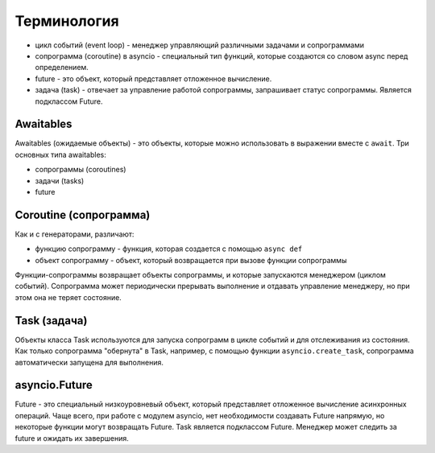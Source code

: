 Терминология
------------

* цикл событий (event loop) - менеджер управляющий различными задачами и сопрограммами
* сопрограмма (coroutine) в asyncio - специальный тип функций, которые создаются
  со словом async перед определением.
* future - это объект, который представляет отложенное вычисление.
* задача (task) - отвечает за управление работой сопрограммы, запрашивает статус
  сопрограммы. Является подклассом Future.


Awaitables
~~~~~~~~~~

Awaitables (ожидаемые объекты) - это объекты, которые можно использовать в выражении 
вместе с ``await``. Три основных типа awaitables:

* сопрограммы (coroutines)
* задачи (tasks)
* future


Coroutine (сопрограмма)
~~~~~~~~~~~~~~~~~~~~~~~

Как и с генераторами, различают:

* функцию сопрограмму - функция, которая создается с помощью ``async def``
* объект сопрограмму - объект, который возвращается при вызове функции сопрограммы

Функции-сопрограммы возвращает объекты сопрограммы, и которые запускаются 
менеджером (циклом событий). Сопрограмма может периодически прерывать выполнение
и отдавать управление менеджеру, но при этом она не теряет состояние.

Task (задача)
~~~~~~~~~~~~~

Объекты класса Task используются для запуска сопрограмм в цикле событий и для отслеживания
из состояния. Как только сопрограмма "обернута" в Task, например, с помощью функции
``asyncio.create_task``, сопрограмма автоматически запущена для выполнения.


asyncio.Future
~~~~~~~~~~~~~~

Future - это специальный низкоуровневый объект, который представляет отложенное 
вычисление асинхронных операций. Чаще всего, при работе с модулем asyncio, нет 
необходимости создавать Future напрямую, но некоторые функции могут возвращать Future.
Task является подклассом Future.
Менеджер может следить за future и ожидать их завершения.
